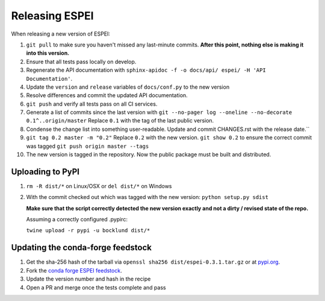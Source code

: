 Releasing ESPEI
===================

When releasing a new version of ESPEI:

1. ``git pull`` to make sure you haven't missed any last-minute commits. **After this point, nothing else is making it into this version.**
#. Ensure that all tests pass locally on develop.
#. Regenerate the API documentation with ``sphinx-apidoc -f -o docs/api/ espei/ -H 'API Documentation'``.
#. Update the ``version`` and ``release`` variables of ``docs/conf.py`` to the new version
#. Resolve differences and commit the updated API documentation. 
#. ``git push`` and verify all tests pass on all CI services.
#. Generate a list of commits since the last version with ``git --no-pager log --oneline --no-decorate 0.1^..origin/master``
   Replace ``0.1`` with the tag of the last public version.
#. Condense the change list into something user-readable. Update and commit CHANGES.rst with the release date.``
#. ``git tag 0.2 master -m "0.2"`` Replace ``0.2`` with the new version. 
   ``git show 0.2`` to ensure the correct commit was tagged
   ``git push origin master --tags``
#. The new version is tagged in the repository. Now the public package must be built and distributed.

Uploading to PyPI
-----------------

1. ``rm -R dist/*`` on Linux/OSX or ``del dist/*`` on Windows
2. With the commit checked out which was tagged with the new version:
   ``python setup.py sdist``

   **Make sure that the script correctly detected the new version exactly and not a dirty / revised state of the repo.**

   Assuming a correctly configured .pypirc:

   ``twine upload -r pypi -u bocklund dist/*``

Updating the conda-forge feedstock
----------------------------------

1. Get the sha-256 hash of the tarball via ``openssl sha256 dist/espei-0.3.1.tar.gz`` or at `pypi.org <https://pypi.org/project/espei>`_.
2. Fork the `conda forge ESPEI feedstock <https://github.com/conda-forge/espei-feedstock/>`_.
3. Update the version number and hash in the recipe
4. Open a PR and merge once the tests complete and pass
